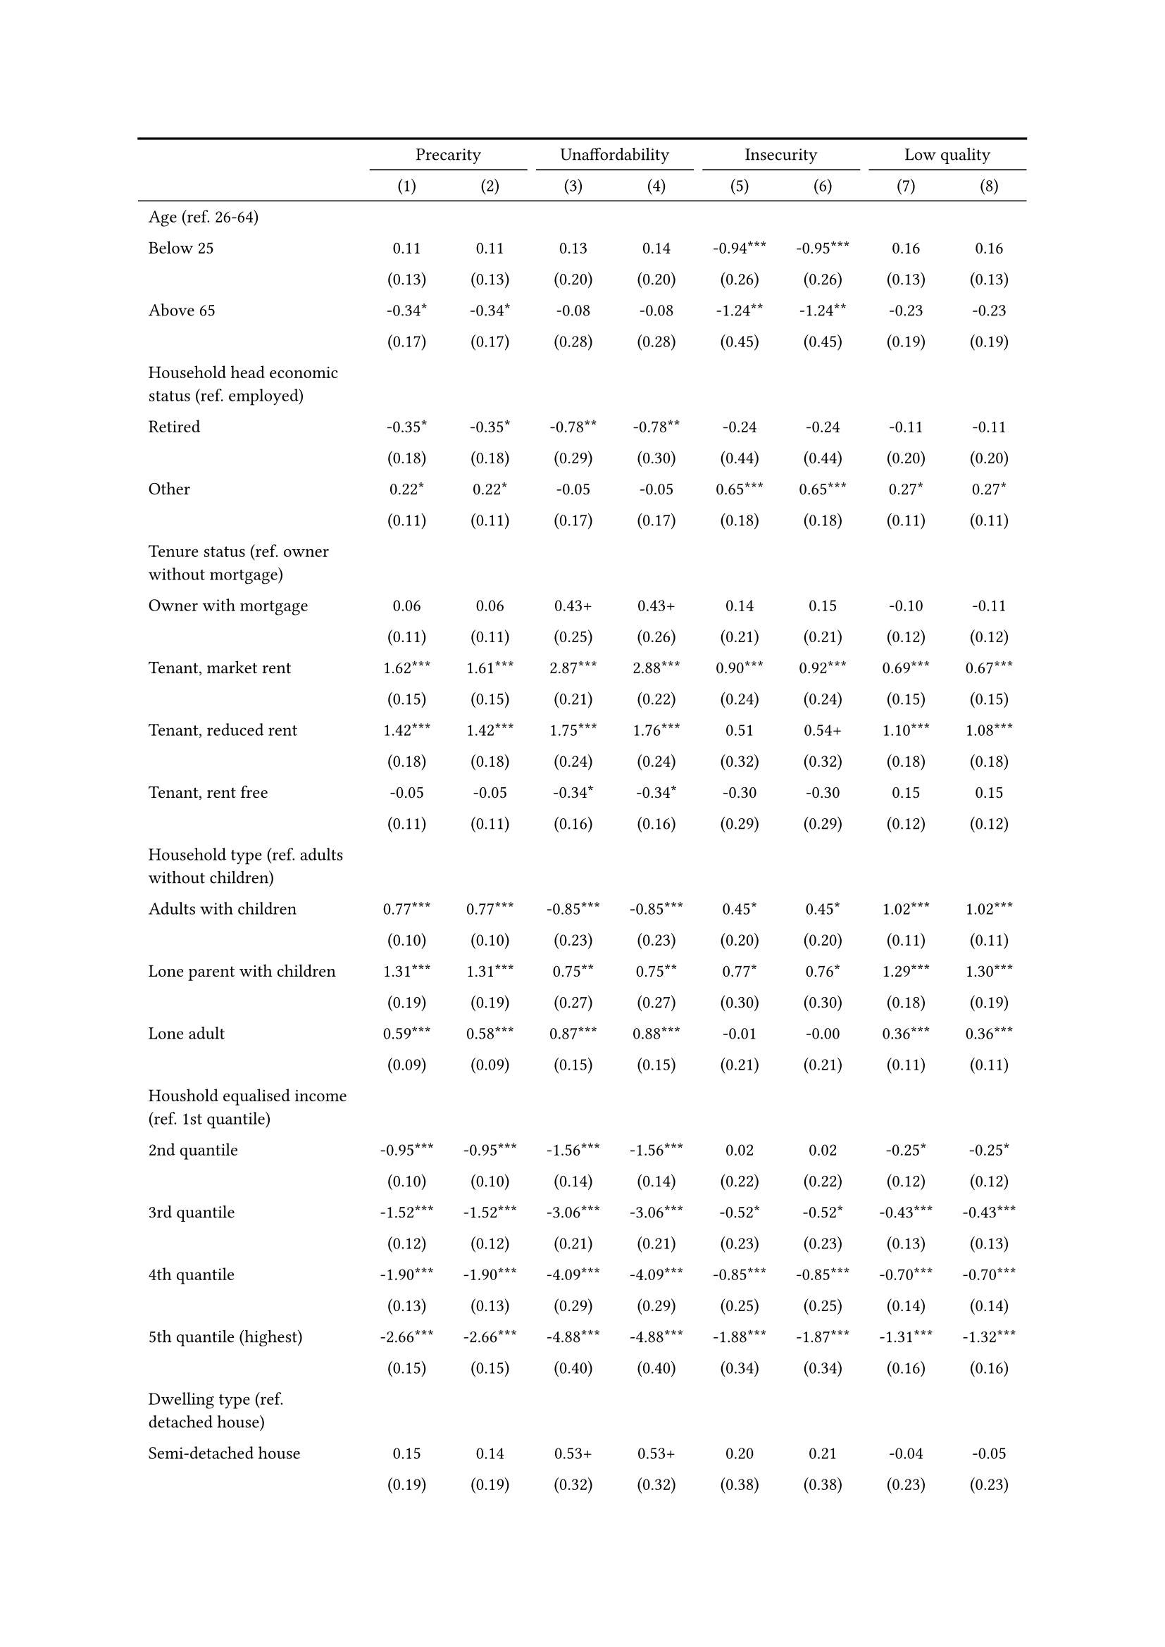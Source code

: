 #show figure: set block(breakable: true)
#figure( // start figure preamble
  caption: text([Estonia]),
  kind: "tinytable",
  supplement: "Table", // end figure preamble

block[ // start block

#let nhead = 2;
#let nrow = 50;
#let ncol = 9;

  #let style-array = ( 
    // tinytable cell style after
(pairs: ((0, 0), (0, 1), (0, 2), (0, 3), (0, 4), (0, 5), (0, 6), (0, 7), (0, 8), (0, 9), (0, 10), (0, 11), (0, 12), (0, 13), (0, 14), (0, 15), (0, 16), (0, 17), (0, 18), (0, 19), (0, 20), (0, 21), (0, 22), (0, 23), (0, 24), (0, 25), (0, 26), (0, 27), (0, 28), (0, 29), (0, 30), (0, 31), (0, 32), (0, 33), (0, 34), (0, 35), (0, 36), (0, 37), (0, 38), (0, 39), (0, 40), (0, 41), (0, 42), (0, 43), (0, 44), (0, 45), (0, 46), (0, 47), (0, 48), (0, 49), (0, 50), (0, 51),), align: left, fontsize: 9pt),
(pairs: ((1, 0), (1, 1), (1, 2), (1, 3), (1, 4), (1, 5), (1, 6), (1, 7), (1, 8), (1, 9), (1, 10), (1, 11), (1, 12), (1, 13), (1, 14), (1, 15), (1, 16), (1, 17), (1, 18), (1, 19), (1, 20), (1, 21), (1, 22), (1, 23), (1, 24), (1, 25), (1, 26), (1, 27), (1, 28), (1, 29), (1, 30), (1, 31), (1, 32), (1, 33), (1, 34), (1, 35), (1, 36), (1, 37), (1, 38), (1, 39), (1, 40), (1, 41), (1, 42), (1, 43), (1, 44), (1, 45), (1, 46), (1, 47), (1, 48), (1, 49), (1, 50), (1, 51), (2, 0), (2, 1), (2, 2), (2, 3), (2, 4), (2, 5), (2, 6), (2, 7), (2, 8), (2, 9), (2, 10), (2, 11), (2, 12), (2, 13), (2, 14), (2, 15), (2, 16), (2, 17), (2, 18), (2, 19), (2, 20), (2, 21), (2, 22), (2, 23), (2, 24), (2, 25), (2, 26), (2, 27), (2, 28), (2, 29), (2, 30), (2, 31), (2, 32), (2, 33), (2, 34), (2, 35), (2, 36), (2, 37), (2, 38), (2, 39), (2, 40), (2, 41), (2, 42), (2, 43), (2, 44), (2, 45), (2, 46), (2, 47), (2, 48), (2, 49), (2, 50), (2, 51), (3, 0), (3, 1), (3, 2), (3, 3), (3, 4), (3, 5), (3, 6), (3, 7), (3, 8), (3, 9), (3, 10), (3, 11), (3, 12), (3, 13), (3, 14), (3, 15), (3, 16), (3, 17), (3, 18), (3, 19), (3, 20), (3, 21), (3, 22), (3, 23), (3, 24), (3, 25), (3, 26), (3, 27), (3, 28), (3, 29), (3, 30), (3, 31), (3, 32), (3, 33), (3, 34), (3, 35), (3, 36), (3, 37), (3, 38), (3, 39), (3, 40), (3, 41), (3, 42), (3, 43), (3, 44), (3, 45), (3, 46), (3, 47), (3, 48), (3, 49), (3, 50), (3, 51), (4, 0), (4, 1), (4, 2), (4, 3), (4, 4), (4, 5), (4, 6), (4, 7), (4, 8), (4, 9), (4, 10), (4, 11), (4, 12), (4, 13), (4, 14), (4, 15), (4, 16), (4, 17), (4, 18), (4, 19), (4, 20), (4, 21), (4, 22), (4, 23), (4, 24), (4, 25), (4, 26), (4, 27), (4, 28), (4, 29), (4, 30), (4, 31), (4, 32), (4, 33), (4, 34), (4, 35), (4, 36), (4, 37), (4, 38), (4, 39), (4, 40), (4, 41), (4, 42), (4, 43), (4, 44), (4, 45), (4, 46), (4, 47), (4, 48), (4, 49), (4, 50), (4, 51), (5, 0), (5, 1), (5, 2), (5, 3), (5, 4), (5, 5), (5, 6), (5, 7), (5, 8), (5, 9), (5, 10), (5, 11), (5, 12), (5, 13), (5, 14), (5, 15), (5, 16), (5, 17), (5, 18), (5, 19), (5, 20), (5, 21), (5, 22), (5, 23), (5, 24), (5, 25), (5, 26), (5, 27), (5, 28), (5, 29), (5, 30), (5, 31), (5, 32), (5, 33), (5, 34), (5, 35), (5, 36), (5, 37), (5, 38), (5, 39), (5, 40), (5, 41), (5, 42), (5, 43), (5, 44), (5, 45), (5, 46), (5, 47), (5, 48), (5, 49), (5, 50), (5, 51), (6, 0), (6, 1), (6, 2), (6, 3), (6, 4), (6, 5), (6, 6), (6, 7), (6, 8), (6, 9), (6, 10), (6, 11), (6, 12), (6, 13), (6, 14), (6, 15), (6, 16), (6, 17), (6, 18), (6, 19), (6, 20), (6, 21), (6, 22), (6, 23), (6, 24), (6, 25), (6, 26), (6, 27), (6, 28), (6, 29), (6, 30), (6, 31), (6, 32), (6, 33), (6, 34), (6, 35), (6, 36), (6, 37), (6, 38), (6, 39), (6, 40), (6, 41), (6, 42), (6, 43), (6, 44), (6, 45), (6, 46), (6, 47), (6, 48), (6, 49), (6, 50), (6, 51), (7, 0), (7, 1), (7, 2), (7, 3), (7, 4), (7, 5), (7, 6), (7, 7), (7, 8), (7, 9), (7, 10), (7, 11), (7, 12), (7, 13), (7, 14), (7, 15), (7, 16), (7, 17), (7, 18), (7, 19), (7, 20), (7, 21), (7, 22), (7, 23), (7, 24), (7, 25), (7, 26), (7, 27), (7, 28), (7, 29), (7, 30), (7, 31), (7, 32), (7, 33), (7, 34), (7, 35), (7, 36), (7, 37), (7, 38), (7, 39), (7, 40), (7, 41), (7, 42), (7, 43), (7, 44), (7, 45), (7, 46), (7, 47), (7, 48), (7, 49), (7, 50), (7, 51), (8, 0), (8, 1), (8, 2), (8, 3), (8, 4), (8, 5), (8, 6), (8, 7), (8, 8), (8, 9), (8, 10), (8, 11), (8, 12), (8, 13), (8, 14), (8, 15), (8, 16), (8, 17), (8, 18), (8, 19), (8, 20), (8, 21), (8, 22), (8, 23), (8, 24), (8, 25), (8, 26), (8, 27), (8, 28), (8, 29), (8, 30), (8, 31), (8, 32), (8, 33), (8, 34), (8, 35), (8, 36), (8, 37), (8, 38), (8, 39), (8, 40), (8, 41), (8, 42), (8, 43), (8, 44), (8, 45), (8, 46), (8, 47), (8, 48), (8, 49), (8, 50), (8, 51),), align: center, fontsize: 9pt),
  )

  // tinytable align-default-array before
  #let align-default-array = ( left, left, left, left, left, left, left, left, left, ) // tinytable align-default-array here
  #show table.cell: it => {
    if style-array.len() == 0 {
      it 
    } else {
      let tmp = it
      for style in style-array {
        let m = style.pairs.find(k => k.at(0) == it.x and k.at(1) == it.y)
        if m != none {
          if ("fontsize" in style) { tmp = text(size: style.fontsize, tmp) }
          if ("color" in style) { tmp = text(fill: style.color, tmp) }
          if ("indent" in style) { tmp = pad(left: style.indent, tmp) }
          if ("underline" in style) { tmp = underline(tmp) }
          if ("italic" in style) { tmp = emph(tmp) }
          if ("bold" in style) { tmp = strong(tmp) }
          if ("mono" in style) { tmp = math.mono(tmp) }
          if ("strikeout" in style) { tmp = strike(tmp) }
        }
      }
      tmp
    }
  }

  #align(center, [

  #table( // tinytable table start
    column-gutter: 5pt,
    columns: (auto, auto, auto, auto, auto, auto, auto, auto, auto),
    stroke: none,
    align: (x, y) => {
      let sarray = style-array.filter(a => "align" in a)
      let sarray = sarray.filter(a => a.pairs.find(p => p.at(0) == x and p.at(1) == y) != none)
      if sarray.len() > 0 {
        sarray.last().align
      } else {
        left
      }
    },
    fill: (x, y) => {
      let sarray = style-array.filter(a => "background" in a)
      let sarray = sarray.filter(a => a.pairs.find(p => p.at(0) == x and p.at(1) == y) != none)
      if sarray.len() > 0 {
        sarray.last().background
      }
    },
 table.hline(y: 2, start: 0, end: 9, stroke: 0.05em + black),
 table.hline(y: 50, start: 0, end: 9, stroke: 0.05em + black),
 table.hline(y: 52, start: 0, end: 9, stroke: 0.1em + black),
 table.hline(y: 0, start: 0, end: 9, stroke: 0.1em + black),
    // tinytable lines before

    table.header(
      repeat: true,
[ ],table.cell(stroke: (bottom: .05em + black), colspan: 2, align: center)[Precarity],table.cell(stroke: (bottom: .05em + black), colspan: 2, align: center)[Unaffordability],table.cell(stroke: (bottom: .05em + black), colspan: 2, align: center)[Insecurity],table.cell(stroke: (bottom: .05em + black), colspan: 2, align: center)[Low quality],
[ ], [(1)], [(2)], [(3)], [(4)], [(5)], [(6)], [(7)], [(8)],
    ),

    // tinytable cell content after
[Age (ref. 26\-64)], [], [], [], [], [], [], [], [],
[Below 25], [0.11], [0.11], [0.13], [0.14], [\-0.94\*\*\*], [\-0.95\*\*\*], [0.16], [0.16],
[], [(0.13)], [(0.13)], [(0.20)], [(0.20)], [(0.26)], [(0.26)], [(0.13)], [(0.13)],
[Above 65], [\-0.34\*], [\-0.34\*], [\-0.08], [\-0.08], [\-1.24\*\*], [\-1.24\*\*], [\-0.23], [\-0.23],
[], [(0.17)], [(0.17)], [(0.28)], [(0.28)], [(0.45)], [(0.45)], [(0.19)], [(0.19)],
[Household head economic status (ref. employed)], [], [], [], [], [], [], [], [],
[Retired], [\-0.35\*], [\-0.35\*], [\-0.78\*\*], [\-0.78\*\*], [\-0.24], [\-0.24], [\-0.11], [\-0.11],
[], [(0.18)], [(0.18)], [(0.29)], [(0.30)], [(0.44)], [(0.44)], [(0.20)], [(0.20)],
[Other], [0.22\*], [0.22\*], [\-0.05], [\-0.05], [0.65\*\*\*], [0.65\*\*\*], [0.27\*], [0.27\*],
[], [(0.11)], [(0.11)], [(0.17)], [(0.17)], [(0.18)], [(0.18)], [(0.11)], [(0.11)],
[Tenure status (ref. owner without mortgage)], [], [], [], [], [], [], [], [],
[Owner with mortgage], [0.06], [0.06], [0.43\+], [0.43\+], [0.14], [0.15], [\-0.10], [\-0.11],
[], [(0.11)], [(0.11)], [(0.25)], [(0.26)], [(0.21)], [(0.21)], [(0.12)], [(0.12)],
[Tenant, market rent], [1.62\*\*\*], [1.61\*\*\*], [2.87\*\*\*], [2.88\*\*\*], [0.90\*\*\*], [0.92\*\*\*], [0.69\*\*\*], [0.67\*\*\*],
[], [(0.15)], [(0.15)], [(0.21)], [(0.22)], [(0.24)], [(0.24)], [(0.15)], [(0.15)],
[Tenant, reduced rent], [1.42\*\*\*], [1.42\*\*\*], [1.75\*\*\*], [1.76\*\*\*], [0.51], [0.54\+], [1.10\*\*\*], [1.08\*\*\*],
[], [(0.18)], [(0.18)], [(0.24)], [(0.24)], [(0.32)], [(0.32)], [(0.18)], [(0.18)],
[Tenant, rent free], [\-0.05], [\-0.05], [\-0.34\*], [\-0.34\*], [\-0.30], [\-0.30], [0.15], [0.15],
[], [(0.11)], [(0.11)], [(0.16)], [(0.16)], [(0.29)], [(0.29)], [(0.12)], [(0.12)],
[Household type (ref. adults without children)], [], [], [], [], [], [], [], [],
[Adults with children], [0.77\*\*\*], [0.77\*\*\*], [\-0.85\*\*\*], [\-0.85\*\*\*], [0.45\*], [0.45\*], [1.02\*\*\*], [1.02\*\*\*],
[], [(0.10)], [(0.10)], [(0.23)], [(0.23)], [(0.20)], [(0.20)], [(0.11)], [(0.11)],
[Lone parent with children], [1.31\*\*\*], [1.31\*\*\*], [0.75\*\*], [0.75\*\*], [0.77\*], [0.76\*], [1.29\*\*\*], [1.30\*\*\*],
[], [(0.19)], [(0.19)], [(0.27)], [(0.27)], [(0.30)], [(0.30)], [(0.18)], [(0.19)],
[Lone adult], [0.59\*\*\*], [0.58\*\*\*], [0.87\*\*\*], [0.88\*\*\*], [\-0.01], [\-0.00], [0.36\*\*\*], [0.36\*\*\*],
[], [(0.09)], [(0.09)], [(0.15)], [(0.15)], [(0.21)], [(0.21)], [(0.11)], [(0.11)],
[Houshold equalised income (ref. 1st quantile)], [], [], [], [], [], [], [], [],
[2nd quantile], [\-0.95\*\*\*], [\-0.95\*\*\*], [\-1.56\*\*\*], [\-1.56\*\*\*], [0.02], [0.02], [\-0.25\*], [\-0.25\*],
[], [(0.10)], [(0.10)], [(0.14)], [(0.14)], [(0.22)], [(0.22)], [(0.12)], [(0.12)],
[3rd quantile], [\-1.52\*\*\*], [\-1.52\*\*\*], [\-3.06\*\*\*], [\-3.06\*\*\*], [\-0.52\*], [\-0.52\*], [\-0.43\*\*\*], [\-0.43\*\*\*],
[], [(0.12)], [(0.12)], [(0.21)], [(0.21)], [(0.23)], [(0.23)], [(0.13)], [(0.13)],
[4th quantile], [\-1.90\*\*\*], [\-1.90\*\*\*], [\-4.09\*\*\*], [\-4.09\*\*\*], [\-0.85\*\*\*], [\-0.85\*\*\*], [\-0.70\*\*\*], [\-0.70\*\*\*],
[], [(0.13)], [(0.13)], [(0.29)], [(0.29)], [(0.25)], [(0.25)], [(0.14)], [(0.14)],
[5th quantile (highest)], [\-2.66\*\*\*], [\-2.66\*\*\*], [\-4.88\*\*\*], [\-4.88\*\*\*], [\-1.88\*\*\*], [\-1.87\*\*\*], [\-1.31\*\*\*], [\-1.32\*\*\*],
[], [(0.15)], [(0.15)], [(0.40)], [(0.40)], [(0.34)], [(0.34)], [(0.16)], [(0.16)],
[Dwelling type (ref. detached house)], [], [], [], [], [], [], [], [],
[Semi\-detached house], [0.15], [0.14], [0.53\+], [0.53\+], [0.20], [0.21], [\-0.04], [\-0.05],
[], [(0.19)], [(0.19)], [(0.32)], [(0.32)], [(0.38)], [(0.38)], [(0.23)], [(0.23)],
[Appartment\/flat], [0.33\*\*\*], [0.33\*\*\*], [\-0.25\+], [\-0.25\+], [0.09], [0.09], [0.54\*\*\*], [0.54\*\*\*],
[], [(0.09)], [(0.09)], [(0.14)], [(0.14)], [(0.19)], [(0.19)], [(0.10)], [(0.10)],
[Urbanisation (ref. cities or towns)], [], [], [], [], [], [], [], [],
[Rural areas], [\-0.21\*\*], [\-0.21\*\*], [\-0.28\*], [\-0.28\*], [\-0.43\*\*], [\-0.43\*\*], [\-0.14\+], [\-0.15\+],
[], [(0.08)], [(0.08)], [(0.12)], [(0.12)], [(0.16)], [(0.16)], [(0.09)], [(0.09)],
[Renovation in past 5 years (ref. did not renovate)], [], [], [], [], [], [], [], [],
[Renovated in the past 5 years], [], [\-0.04], [], [0.06], [], [0.13], [], [\-0.10],
[], [], [(0.07)], [], [(0.11)], [], [(0.15)], [], [(0.08)],
[Intercept], [\-0.39\*\*], [\-0.37\*], [\-0.64\*\*], [\-0.67\*\*], [\-2.64\*\*\*], [\-2.72\*\*\*], [\-1.99\*\*\*], [\-1.94\*\*\*],
[], [(0.15)], [(0.15)], [(0.22)], [(0.23)], [(0.29)], [(0.31)], [(0.17)], [(0.17)],
[Pseudo\-R2], [0.18], [0.18], [0.37], [0.37], [0.11], [0.11], [0.10], [0.10],
[Num.Obs.], [5440], [5440], [5440], [5440], [5440], [5440], [5440], [5440],

    // tinytable footer after

    table.footer(
      repeat: false,
      // tinytable notes after
    table.cell(align: left, colspan: 9, text([\+ p \< 0.1, \* p \< 0.05, \*\* p \< 0.01, \*\*\* p \< 0.001])),
    ),
    

  ) // end table

  ]) // end align

] // end block
) // end figure

